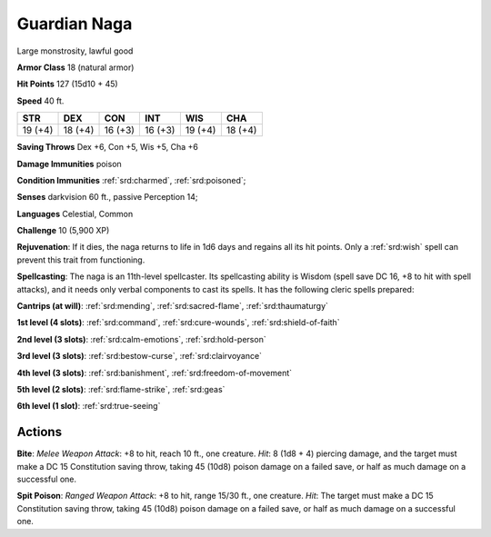 
.. _srd:guardian-naga:

Guardian Naga
-------------

Large monstrosity, lawful good

**Armor Class** 18 (natural armor)

**Hit Points** 127 (15d10 + 45)

**Speed** 40 ft.

+----------+-----------+-----------+-----------+-----------+-----------+
| STR      | DEX       | CON       | INT       | WIS       | CHA       |
+==========+===========+===========+===========+===========+===========+
| 19 (+4)  | 18 (+4)   | 16 (+3)   | 16 (+3)   | 19 (+4)   | 18 (+4)   |
+----------+-----------+-----------+-----------+-----------+-----------+

**Saving Throws** Dex +6, Con +5, Wis +5, Cha +6

**Damage Immunities** poison

**Condition Immunities** :ref:`srd:charmed`, :ref:`srd:poisoned`;

**Senses** darkvision 60 ft., passive Perception 14;

**Languages** Celestial, Common

**Challenge** 10 (5,900 XP)

**Rejuvenation**: If it dies, the naga returns to life in 1d6 days and
regains all its hit points. Only a :ref:`srd:wish` spell can prevent this trait
from functioning.

**Spellcasting**: The naga is an 11th-level
spellcaster. Its spellcasting ability is Wisdom (spell save DC 16, +8 to
hit with spell attacks), and it needs only verbal components to cast its
spells. It has the following cleric spells prepared:

**Cantrips (at will)**: :ref:`srd:mending`, :ref:`srd:sacred-flame`, :ref:`srd:thaumaturgy`

**1st level (4 slots)**: :ref:`srd:command`, :ref:`srd:cure-wounds`, :ref:`srd:shield-of-faith`

**2nd level (3 slots)**: :ref:`srd:calm-emotions`, :ref:`srd:hold-person`

**3rd level (3 slots)**: :ref:`srd:bestow-curse`, :ref:`srd:clairvoyance`

**4th level (3 slots)**: :ref:`srd:banishment`, :ref:`srd:freedom-of-movement`

**5th level (2 slots)**: :ref:`srd:flame-strike`, :ref:`srd:geas`

**6th level (1 slot)**: :ref:`srd:true-seeing`

Actions
~~~~~~~~~~~~~~~~~~~~~~~~~~~~~~~~~

**Bite**: *Melee Weapon Attack*: +8 to hit, reach 10 ft., one creature.
*Hit*: 8 (1d8 + 4) piercing damage, and the target must make a DC 15
Constitution saving throw, taking 45 (10d8) poison damage on a failed
save, or half as much damage on a successful one.

**Spit Poison**:
*Ranged Weapon Attack*: +8 to hit, range 15/30 ft., one creature. *Hit*:
The target must make a DC 15 Constitution saving throw, taking 45 (10d8)
poison damage on a failed save, or half as much damage on a successful
one.
